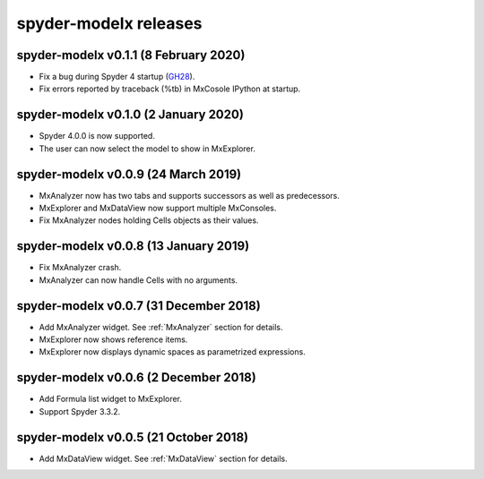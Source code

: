**spyder-modelx** releases
==========================

.. _release-mxplugin-v0.1.1:

spyder-modelx v0.1.1 (8 February 2020)
---------------------------------------
- Fix a bug during Spyder 4 startup (`GH28`_).
- Fix errors reported by traceback (%tb) in MxCosole IPython at startup.

.. _GH28: https://github.com/fumitoh/modelx/issues/28

.. _release-mxplugin-v0.1.0:

spyder-modelx v0.1.0 (2 January 2020)
---------------------------------------
- Spyder 4.0.0 is now supported.
- The user can now select the model to show in MxExplorer.

.. figure:: /images/spyder/ModelSelection.png

.. _release-mxplugin-v0.0.9:

spyder-modelx v0.0.9 (24 March 2019)
---------------------------------------
- MxAnalyzer now has two tabs and supports successors as well as predecessors.
- MxExplorer and MxDataView now support multiple MxConsoles.
- Fix MxAnalyzer nodes holding Cells objects as their values.

.. _release-mxplugin-v0.0.8:

spyder-modelx v0.0.8 (13 January 2019)
---------------------------------------
- Fix MxAnalyzer crash.
- MxAnalyzer can now handle Cells with no arguments.

.. _release-mxplugin-v0.0.7:

spyder-modelx v0.0.7 (31 December 2018)
---------------------------------------
- Add MxAnalyzer widget. See :ref:`MxAnalyzer` section for details.
- MxExplorer now shows reference items.
- MxExplorer now displays dynamic spaces as parametrized expressions.

.. _release-mxplugin-v0.0.6:

spyder-modelx v0.0.6 (2 December 2018)
---------------------------------------
- Add Formula list widget to MxExplorer.
- Support Spyder 3.3.2.

.. _release-mxplugin-v0.0.5:

spyder-modelx v0.0.5 (21 October 2018)
---------------------------------------
- Add MxDataView widget. See :ref:`MxDataView` section for details.